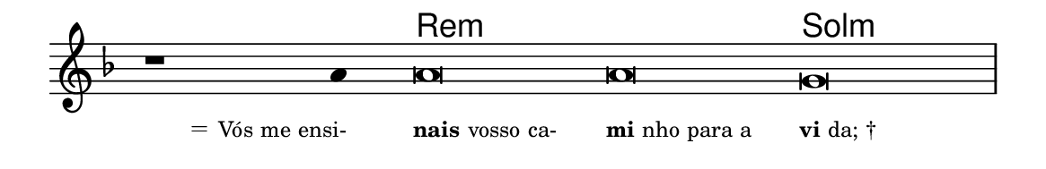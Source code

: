 \version "2.20.0"
#(set! paper-alist (cons '("linha" . (cons (* 148 mm) (* 24 mm))) paper-alist))

\paper {
  #(set-paper-size "linha")
  ragged-right = ##f
}

\language "portugues"

%†

harmonia = \chordmode {
    \cadenzaOn
%harmonia
    r1 r4 re\breve:m~ re:m sol:m
%/harmonia
}
melodia = \fixed do' {
    \key re \minor
    \cadenzaOn
%recitação
    r1 la4 la\breve la sol \bar "|"
%/recitação
}
letra = \lyricmode {
    \teeny
    \tweak self-alignment-X #1  \markup{＝ Vós me ensi-}
    \tweak self-alignment-X #-1 \markup{\bold{nais} vosso ca-}
    \tweak self-alignment-X #-1 \markup{\bold{mi}nho para a}
    \tweak self-alignment-X #-1 \markup{\bold{vi}da; †}
}

\book {
  \paper {
      indent = 0\mm
  }
    \header {
      %piece = "A"
      tagline = ""
    }
  \score {
    <<
      \new ChordNames {
        \set chordChanges = ##t
        \set noChordSymbol = ""
        \harmonia
      }
      \new Voice = "canto" { \melodia }
      \new Lyrics \lyricsto "canto" \letra
    >>
    \layout {
      %indent = 0\cm
      \context {
        \Staff
        \remove "Time_signature_engraver"
        \hide Stem
      }
    }
  }
}
